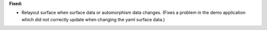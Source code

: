 **Fixed:**

* Relayout surface when surface data or automorphism data changes. (Fixes a
  problem in the demo application which did not correctly update when changing
  the yaml surface data.)
